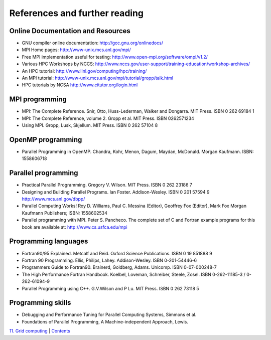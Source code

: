 References and further reading
==============================

Online Documentation and Resources
----------------------------------

-  GNU compiler online documentation: http://gcc.gnu.org/onlinedocs/
-  MPI Home pages: http://www-unix.mcs.anl.gov/mpi/
-  Free MPI implementation useful for testing:
   http://www.open-mpi.org/software/ompi/v1.2/
-  Various HPC Workshops by NCCS:
   http://www.nccs.gov/user-support/training-education/workshop-archives/
-  An HPC tutorial: http://www.llnl.gov/computing/hpc/training/
-  An MPI tutorial:
   http://www-unix.mcs.anl.gov/mpi/tutorial/gropp/talk.html
-  HPC tutorials by NCSA http://www.citutor.org/login.html

MPI programming
---------------

-  MPI: The Complete Reference. Snir, Otto, Huss-Lederman, Walker and
   Dongarra. MIT Press. ISBN 0 262 69184 1
-  MPI: The Complete Reference, volume 2. Gropp et al. MIT Press. ISBN
   0262571234
-  Using MPI. Gropp, Lusk, Skjellum. MIT Press. ISBN 0 262 57104 8

OpenMP programming
------------------

-  Parallel Programming in OpenMP. Chandra, Kohr, Menon, Dagum, Maydan,
   McDonald. Morgan Kaufmann. ISBN: 1558606718

Parallel programming
--------------------

-  Practical Parallel Programming. Gregory V. Wilson. MIT Press. ISBN 0
   262 23186 7
-  Designing and Building Parallel Programs. Ian Foster. Addison-Wesley.
   ISBN 0 201 57594 9 http://www.mcs.anl.gov/dbpp/
-  Parallel Computing Works! Roy D. Williams, Paul C. Messina (Editor),
   Geoffrey Fox (Editor), Mark Fox Morgan Kaufmann Publishers; ISBN:
   1558602534
-  Parallel programming with MPI. Peter S. Pancheco. The complete set of
   C and Fortran example programs for this book are available at:
   http://www.cs.usfca.edu/mpi

Programming languages
---------------------

-  Fortran90/95 Explained. Metcalf and Reid. Oxford Science
   Publications. ISBN 0 19 851888 9
-  Fortran 90 Programming. Ellis, Philips, Lahey. Addison-Wesley. ISBN
   0-201-54446-6
-  Programmers Guide to Fortran90. Brainerd, Goldberg, Adams. Unicomp.
   ISBN 0-07-000248-7
-  The High Performance Fortran Handbook. Koelbel, Loveman, Schreiber,
   Steele, Zosel. ISBN 0-262-11185-3 / 0-262-61094-9
-  Parallel Programming using C++. G.V.Wilson and P Lu. MIT Press. ISBN
   0 262 73118 5

Programming skills
------------------

-  Debugging and Performance Tuning for Parallel Computing Systems,
   Simmons et al.
-  Foundations of Parallel Programming, A Machine-independent Approach,
   Lewis.

`11. Grid computing <grid.html>`__ \| `Contents <../user-guide/>`__
